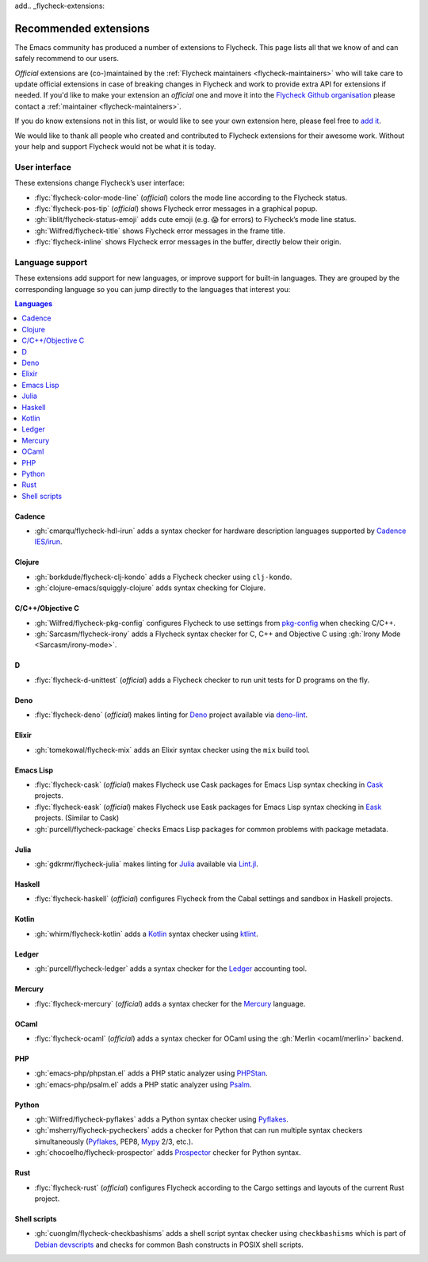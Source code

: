 add.. _flycheck-extensions:

========================
 Recommended extensions
========================

The Emacs community has produced a number of extensions to Flycheck.  This page
lists all that we know of and can safely recommend to our users.

*Official* extensions are (co-)maintained by the :ref:`Flycheck maintainers
<flycheck-maintainers>` who will take care to update official extensions in case
of breaking changes in Flycheck and work to provide extra API for extensions if
needed.  If you'd like to make your extension an *official* one and move it into
the `Flycheck Github organisation`_ please contact a :ref:`maintainer
<flycheck-maintainers>`.

If you do know extensions not in this list, or would like to see your own
extension here, please feel free to `add it`_.

We would like to thank all people who created and contributed to Flycheck
extensions for their awesome work.  Without your help and support Flycheck would
not be what it is today.

.. _add it: https://github.com/flycheck/flycheck/edit/master/doc/community/extensions.rst
.. _Flycheck Github organisation: https://github.com/flycheck

User interface
==============

These extensions change Flycheck’s user interface:

* :flyc:`flycheck-color-mode-line` (*official*) colors the mode line according
  to the Flycheck status.
* :flyc:`flycheck-pos-tip` (*official*) shows Flycheck error messages in a
  graphical popup.
* :gh:`liblit/flycheck-status-emoji` adds cute emoji (e.g. 😱 for errors) to
  Flycheck’s mode line status.
* :gh:`Wilfred/flycheck-title` shows Flycheck error messages in the frame title.
* :flyc:`flycheck-inline` shows Flycheck error messages in the buffer, directly
  below their origin.

Language support
================

These extensions add support for new languages, or improve support for built-in
languages.  They are grouped by the corresponding language so you can jump
directly to the languages that interest you:

.. contents:: Languages
   :local:

Cadence
-------

* :gh:`cmarqu/flycheck-hdl-irun` adds a syntax checker for hardware description
  languages supported by `Cadence IES/irun`_.

.. _Cadence IES/irun: https://www.cadence.com/content/cadence-www/global/en_US/home/tools/system-design-and-verification/simulation-and-testbench-verification/incisive-enterprise-simulator.html

Clojure
-------

* :gh:`borkdude/flycheck-clj-kondo` adds a Flycheck checker using ``clj-kondo``.
* :gh:`clojure-emacs/squiggly-clojure` adds syntax checking for Clojure.

C/C++/Objective C
-----------------

* :gh:`Wilfred/flycheck-pkg-config` configures Flycheck to use settings from
  `pkg-config`_ when checking C/C++.
* :gh:`Sarcasm/flycheck-irony` adds a Flycheck syntax checker for C, C++ and
  Objective C using :gh:`Irony Mode <Sarcasm/irony-mode>`.

.. _pkg-config: https://www.freedesktop.org/wiki/Software/pkg-config/

D
-

* :flyc:`flycheck-d-unittest` (*official*) adds a Flycheck checker to run unit
  tests for D programs on the fly.

Deno
----

* :flyc:`flycheck-deno` (*official*) makes linting for Deno_ project available via deno-lint_.

.. _Deno: https://deno.land/
.. _deno-lint: https://deno.land/manual@v1.15.2/tools/linter

Elixir
------

* :gh:`tomekowal/flycheck-mix` adds an Elixir syntax checker using the ``mix``
  build tool.

Emacs Lisp
----------

* :flyc:`flycheck-cask` (*official*) makes Flycheck use Cask packages for Emacs
  Lisp syntax checking in Cask_ projects.
* :flyc:`flycheck-eask` (*official*) makes Flycheck use Eask packages for Emacs
  Lisp syntax checking in Eask_ projects. (Similar to Cask)
* :gh:`purcell/flycheck-package` checks Emacs Lisp packages for common problems
  with package metadata.

.. _Cask: https://github.com/cask/cask
.. _Eask: https://github.com/emacs-eask/cli

Julia
-----

* :gh:`gdkrmr/flycheck-julia` makes linting for Julia_ available via Lint.jl_.

.. _Julia: https://julialang.org
.. _Lint.jl: https://lintjl.readthedocs.io/en/stable/

Haskell
-------

* :flyc:`flycheck-haskell` (*official*) configures Flycheck from the Cabal
  settings and sandbox in Haskell projects.

Kotlin
------

* :gh:`whirm/flycheck-kotlin` adds a Kotlin_ syntax checker using ktlint_.

.. _Kotlin: https://kotlinlang.org/
.. _ktlint: https://pinterest.github.io/ktlint/

Ledger
------

* :gh:`purcell/flycheck-ledger` adds a syntax checker for the Ledger_ accounting
  tool.

.. _Ledger: https://ledger-cli.org/

Mercury
-------

* :flyc:`flycheck-mercury` (*official*) adds a syntax checker for the Mercury_
  language.

.. _Mercury: http://mercurylang.org/

OCaml
-----

* :flyc:`flycheck-ocaml` (*official*) adds a syntax checker for OCaml using the
  :gh:`Merlin <ocaml/merlin>` backend.

PHP
---

* :gh:`emacs-php/phpstan.el` adds a PHP static analyzer using PHPStan_.
* :gh:`emacs-php/psalm.el` adds a PHP static analyzer using Psalm_.

.. _PHPStan: https://phpstan.org/
.. _Psalm: https://psalm.dev/

Python
------

* :gh:`Wilfred/flycheck-pyflakes` adds a Python syntax checker using Pyflakes_.
* :gh:`msherry/flycheck-pycheckers` adds a checker for Python that can run multiple syntax checkers simultaneously (Pyflakes_, PEP8, Mypy_ 2/3, etc.).
* :gh:`chocoelho/flycheck-prospector` adds Prospector_ checker for Python syntax.

.. _Pyflakes: https://github.com/PyCQA/pyflakes
.. _Prospector: https://github.com/PyCQA/prospector
.. _Mypy: http://mypy-lang.org/

Rust
----

* :flyc:`flycheck-rust` (*official*) configures Flycheck according to the Cargo
  settings and layouts of the current Rust project.

Shell scripts
-------------

* :gh:`cuonglm/flycheck-checkbashisms` adds a shell script syntax checker using
  ``checkbashisms`` which is part of `Debian devscripts`_ and checks for common
  Bash constructs in POSIX shell scripts.

.. _Debian devscripts: https://salsa.debian.org/debian/devscripts
